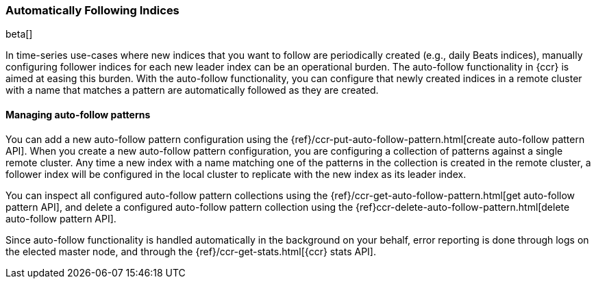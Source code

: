 [role="xpack"]
[testenv="platinum"]
[[ccr-ov-auto-follow]]
=== Automatically Following Indices

beta[]

In time-series use-cases where new indices that you want to follow are
periodically created (e.g., daily Beats indices), manually configuring follower
indices for each new leader index can be an operational burden. The auto-follow
functionality in {ccr} is aimed at easing this burden. With the auto-follow
functionality, you can configure that newly created indices in a remote cluster
with a name that matches a pattern are automatically followed as they are
created.

==== Managing auto-follow patterns

You can add a new auto-follow pattern configuration using the
{ref}/ccr-put-auto-follow-pattern.html[create auto-follow pattern API].  When you create
a new auto-follow pattern configuration, you are configuring a collection of
patterns against a single remote cluster. Any time a new index with a name
matching one of the patterns in the collection is created in the remote cluster,
a follower index will be configured in the local cluster to replicate with the
new index as its leader index.

You can inspect all configured auto-follow pattern collections using the
{ref}/ccr-get-auto-follow-pattern.html[get auto-follow pattern API], and delete a
configured auto-follow pattern collection using the
{ref}ccr-delete-auto-follow-pattern.html[delete auto-follow pattern API].

Since auto-follow functionality is handled automatically in the background on
your behalf, error reporting is done through logs on the elected master node,
and through the {ref}/ccr-get-stats.html[{ccr} stats API].

